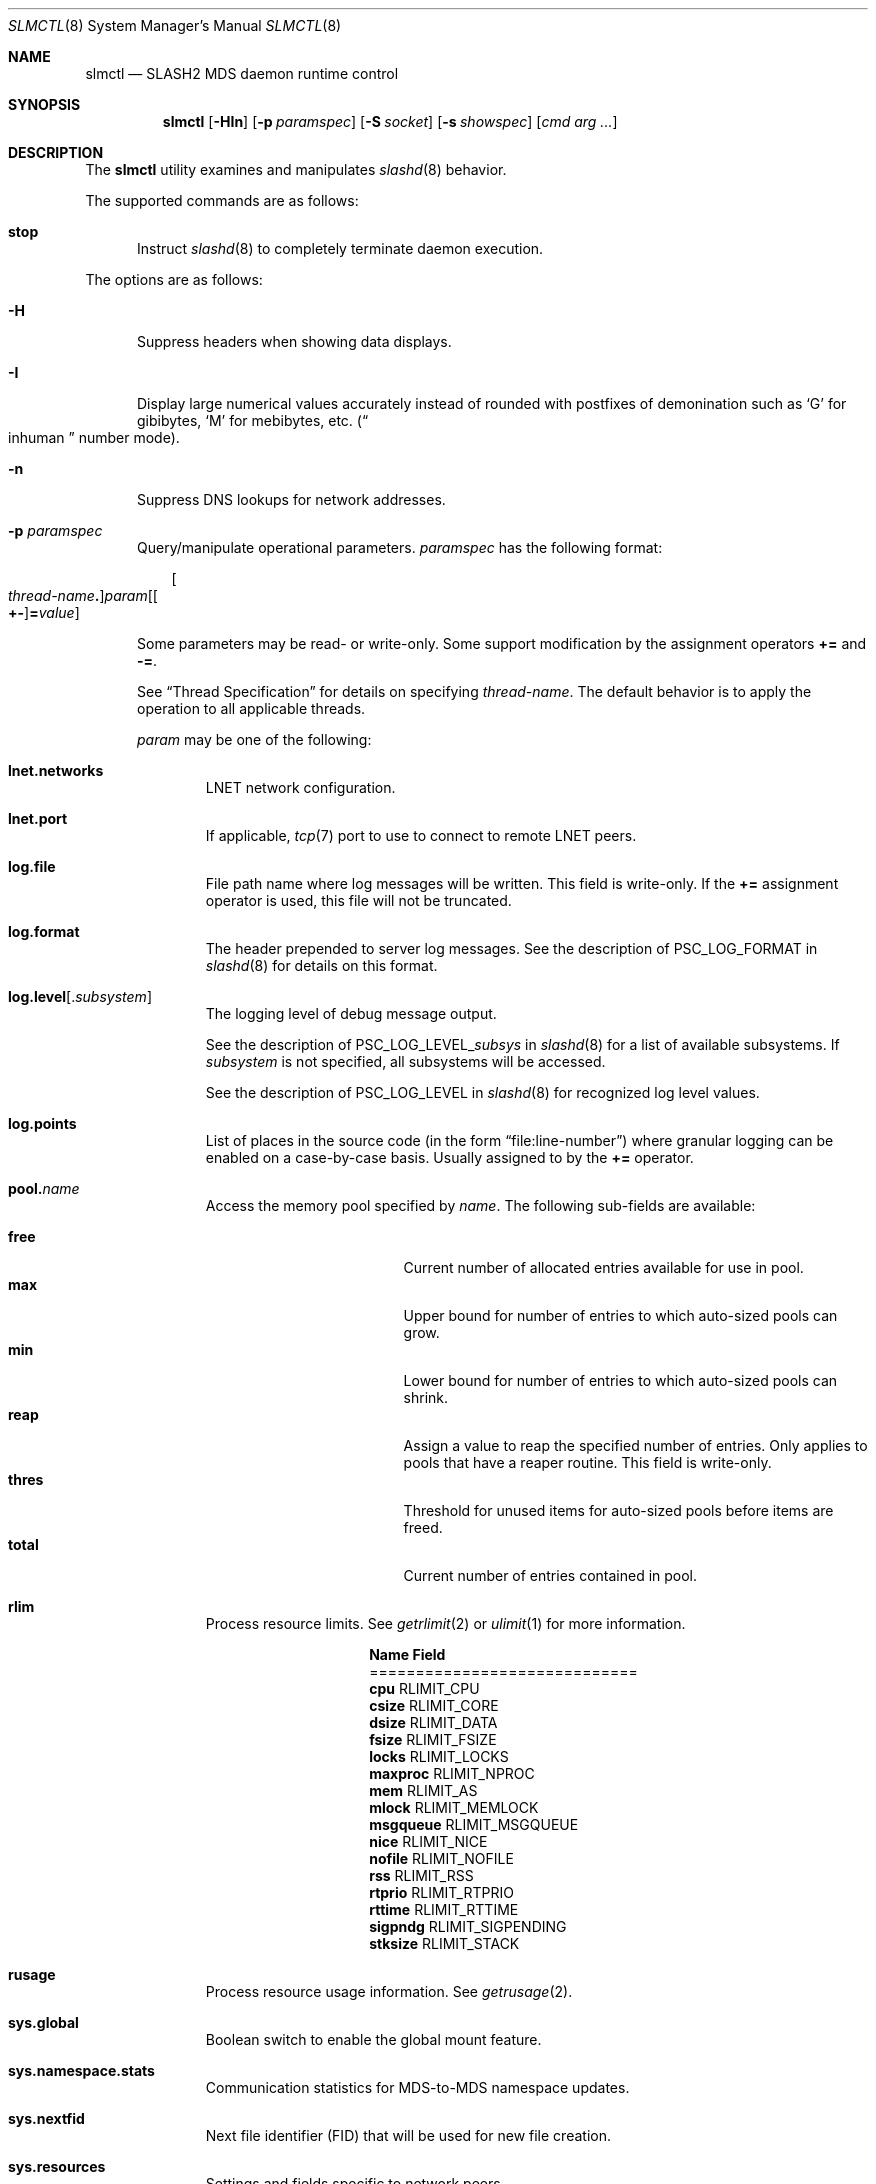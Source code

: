 .\" $Id$
.\" %GPL_START_LICENSE%
.\" ---------------------------------------------------------------------
.\" Copyright 2015, Google, Inc.
.\" Copyright (c) 2008-2015, Pittsburgh Supercomputing Center (PSC).
.\" All rights reserved.
.\"
.\" This program is free software; you can redistribute it and/or modify
.\" it under the terms of the GNU General Public License as published by
.\" the Free Software Foundation; either version 2 of the License, or (at
.\" your option) any later version.
.\"
.\" This program is distributed WITHOUT ANY WARRANTY; without even the
.\" implied warranty of MERCHANTABILITY or FITNESS FOR A PARTICULAR
.\" PURPOSE.  See the GNU General Public License contained in the file
.\" `COPYING-GPL' at the top of this distribution or at
.\" https://www.gnu.org/licenses/gpl-2.0.html for more details.
.\" ---------------------------------------------------------------------
.\" %END_LICENSE%
.\" %PFL_MODULES ctl rpc %
.Dd December 11, 2015
.Dt SLMCTL 8
.ds volume PSC \- SLASH2 Administrator's Manual
.Os http://www.psc.edu/
.Sh NAME
.Nm slmctl
.Nd
.Tn SLASH2 MDS
daemon runtime control
.Sh SYNOPSIS
.Nm slmctl
.Op Fl HIn
.Op Fl p Ar paramspec
.Op Fl S Ar socket
.Op Fl s Ar showspec
.Op Ar cmd arg ...
.Sh DESCRIPTION
The
.Nm
utility examines and manipulates
.Xr slashd 8
behavior.
.Pp
.\" %PFL_INCLUDE $PFL_BASE/doc/pflctl/cmd.mdoc {
.\"	cmds => {
.\"		stop => <<'EOF'
.\"			Instruct
.\"			.Xr slashd 8
.\"			to completely terminate daemon execution.
.\"		EOF
.\"	}
The supported commands are as follows:
.Bl -tag -width 3n
.It Cm stop
Instruct
.Xr slashd 8
to completely terminate daemon execution.
.El
.\" }%
.Pp
The options are as follows:
.Bl -tag -width 3n
.\" %PFL_INCLUDE $PFL_BASE/doc/pflctl/H.mdoc {
.It Fl H
Suppress headers when showing data displays.
.\" }%
.\" %PFL_INCLUDE $PFL_BASE/doc/pflctl/I.mdoc {
.It Fl I
Display large numerical values accurately instead of rounded with
postfixes of demonination such as
.Sq G
for gibibytes,
.Sq M
for mebibytes, etc.\&
.Pq Do inhuman Dc number mode .
.\" }%
.\" %PFL_INCLUDE $PFL_BASE/doc/pflctl/n.mdoc {
.It Fl n
Suppress
.Tn DNS
lookups for network addresses.
.\" }%
.\" %PFL_INCLUDE $PFL_BASE/doc/pflctl/p.mdoc {
.\"	log_xr => "in\n.Xr slashd 8\n",
.\"	params => {
.\"		"sys.namespace.stats" => "Communication statistics for\n.Tn MDS Ns -to- Ns Tn MDS\nnamespace updates.",
.\"		"sys.nextfid" => "Next file identifier\n.Pq Tn FID\nthat will be used for new file creation.",
.\"		"sys.global" => "Boolean switch to enable the global mount feature.",
.\"		"sys.resources" => <<EOF .
.\"			Settings and fields specific to network peers.
.\"			.Bl -tag -width 13n -offset 3n
.\"			EOF
.\"			build_list(
.\"				xid => <<EOF,
.\"					Highest journal transaction identifier peer has received
.\"					for either namespace metadata updates or garbage
.\"					reclamation updates.
.\"				EOF
.\"				disable_bia => <<EOF,
.\"					Whether bmap write lease assignments are administratively
.\"					disabled
.\"					.Pq ION only .
.\"					EOF
.\"				disable_gc => <<EOF,
.\"					Whether garbage collection and reclamation is administratively
.\"					disabled
.\"					.Pq ION only .
.\"					EOF
.\"			) . ".El",
.\"	}
.It Fl p Ar paramspec
Query/manipulate operational parameters.
.Ar paramspec
has the following format:
.Pp
.Bd -unfilled -offset 3n
.Sm off
.Oo Ar thread-name Ns Li .\& Oc Ar param
.Op Oo Li +- Oc Li = Ar value
.Sm on
.Ed
.Pp
Some parameters may be read- or write-only.
Some support modification by the assignment operators
.Li +=
and
.Li -= .
.Pp
See
.Sx Thread Specification
for details on specifying
.Ar thread-name .
The default behavior is to apply the operation to all applicable threads.
.Pp
.Ar param
may be one of the following:
.Bl -tag -width 1n -offset 3n
.It Cm lnet.networks
.Tn LNET
network configuration.
.It Cm lnet.port
If applicable,
.Xr tcp 7
port to use to connect to remote
.Tn LNET
peers.
.It Cm log.file
File path name where log messages will be written.
This field is write-only.
If the
.Li +=
assignment operator is used, this file will not be truncated.
.It Cm log.format
The header prepended to server log messages.
See the description of
.Ev PSC_LOG_FORMAT
in
.Xr slashd 8
for details on this format.
.It Cm log.level Ns Op . Ns Ar subsystem
The logging level of debug message output.
.Pp
See the description of
.Ev PSC_LOG_LEVEL_ Ns Ar subsys
in
.Xr slashd 8
for a list of available subsystems.
If
.Ar subsystem
is not specified, all subsystems will be accessed.
.Pp
See the description of
.Ev PSC_LOG_LEVEL
in
.Xr slashd 8
for recognized log level values.
.It Cm log.points
List of places in the source code (in the form
.Dq file:line-number )
where granular logging can be enabled on a case-by-case
basis.
Usually assigned to by the
.Li +=
operator.
.It Cm pool. Ns Ar name
Access the memory pool specified by
.Ar name .
The following sub-fields are available:
.Pp
.Bl -tag -compact -offset 3n -width 13n
.It Cm free
Current number of allocated entries available for use in pool.
.It Cm max
Upper bound for number of entries to which auto-sized pools can grow.
.It Cm min
Lower bound for number of entries to which auto-sized pools can shrink.
.It Cm reap
Assign a value to reap the specified number of entries.
Only applies to pools that have a reaper routine.
This field is write-only.
.It Cm thres
Threshold for unused items for auto-sized pools before items are freed.
.It Cm total
Current number of entries contained in pool.
.El
.It Cm rlim
Process resource limits.
See
.Xr getrlimit 2
or
.Xr ulimit 1
for more information.
.Pp
.Bl -column "msgqueue" -offset 3n
.It Sy Name Ta Sy Field
.It =============================
.It Cm cpu        Ta Dv RLIMIT_CPU
.It Cm csize      Ta Dv RLIMIT_CORE
.It Cm dsize      Ta Dv RLIMIT_DATA
.It Cm fsize      Ta Dv RLIMIT_FSIZE
.It Cm locks      Ta Dv RLIMIT_LOCKS
.It Cm maxproc    Ta Dv RLIMIT_NPROC
.It Cm mem        Ta Dv RLIMIT_AS
.It Cm mlock      Ta Dv RLIMIT_MEMLOCK
.It Cm msgqueue   Ta Dv RLIMIT_MSGQUEUE
.It Cm nice       Ta Dv RLIMIT_NICE
.It Cm nofile     Ta Dv RLIMIT_NOFILE
.It Cm rss        Ta Dv RLIMIT_RSS
.It Cm rtprio     Ta Dv RLIMIT_RTPRIO
.It Cm rttime     Ta Dv RLIMIT_RTTIME
.It Cm sigpndg    Ta Dv RLIMIT_SIGPENDING
.It Cm stksize    Ta Dv RLIMIT_STACK
.El
.It Cm rusage
Process resource usage information.
See
.Xr getrusage 2 .
.It Cm sys.global
Boolean switch to enable the global mount feature.
.It Cm sys.namespace.stats
Communication statistics for
.Tn MDS Ns -to- Ns Tn MDS
namespace updates.
.It Cm sys.nextfid
Next file identifier
.Pq Tn FID
that will be used for new file creation.
.It Cm sys.resources
Settings and fields specific to network peers.
.Bl -tag -width 13n -offset 3n
.It Cm disable_bia
Whether bmap write lease assignments are administratively
disabled
.Pq ION only .
.It Cm disable_gc
Whether garbage collection and reclamation is administratively
disabled
.Pq ION only .
.It Cm xid
Highest journal transaction identifier peer has received
for either namespace metadata updates or garbage
reclamation updates.
.El
.El
.\" }%
.\" %PFL_INCLUDE $PFL_BASE/doc/pflctl/S.mdoc {
.\"	daemon	=> qq{slashd},
.\"	sock	=> "/var/run/slashd. Ns Ic %h Ns Pa .sock"
.It Fl S Ar socket
Specify an alternative socket file.
The following tokens are replaced in the file name specified:
.Pp
.Bl -tag -offset 3n -width Ds -compact
.It Cm %h
the machine hostname
.It Cm %n
the daemon executable base name, i.e.\&
.Dq slashd
.It Cm %%
a literal
.Sq %
character
.El
.Pp
The default is
.Pa /var/run/slashd. Ns Ic %h Ns Pa .sock .
.\" }%
.\" %PFL_INCLUDE $PFL_BASE/doc/pflctl/show.mdoc {
.\"	show => {
.\"		bmap		=> qq{In-memory bmaps},
.\"		bml		=> qq{Outstanding bmap leases.},
.\"		connections	=> <<EOF,
.\"			Status of peer nodes on the SLASH2 deployment.
.\"			.Pp
.\"			The following flag values may appear:
.\"			.Pp
.\"			.Bl -column "Flagxx" -offset 3n
.\"			.It Sy Flag Ta Sy Description
.\"			.It =====================================
.\"			.It Li C Ta Connecting
.\"			.It Li O Ta Connected
.\"			.It Li F Ta Freeing
.\"			.It Li P Ta Registered for keep alive (ping)
.\"			.El
.\"			EOF
.\"		fidcache	=> qq{.Tn FID\n.Pq file- Ns Tn ID\ncache members.},
.\"		odtables	=> qq{Disk-backed data files.},
.\"		replpairs	=> qq{Replica endpoint traffic.},
.\"		statfs		=> qq{.Tn I/O\nnode backing file system statistics.},
.\"	},
.\"	hashtables => {
.\"		fidc		=> qq{files\n.Po file\n.Tn ID\ncache\n.Pc},
.\"		resnid		=> qq{network resources\n.Pq network Tn ID},
.\"	},
.\"	iostats => {
.\"		qq{jrnlrd- Ns Ar fn ,} => "",
.\"		qq{jrnlwr- Ns Ar fn} =>
.\"		    qq{Data read/written to journal disk file\n.Ar fn .\n.Pp},
.\"	},
.\"	meters => {
.\"		qq{nsupd- Ns Ar peer}	=> qq{Namespace updates to\n.Tn MDS\npeers.},
.\"		qq{reclaim- Ns Ar peer}	=> qq{Garbage collection updates to\n.Tn IO\nsystems.},
.\"	},
.\"	journals => {
.\"		qq{op-journal}	=> qq{Pending operation journal},
.\"	},
.\"	listcaches => {
.\"		fcmhbusy	=> "Files with pending activity e.g.\\&\n.Tn I/O",
.\"		fcmhidle	=> "Clean\n.Pq reapable\nfiles",
.\"		inflightbml	=> "Active bmap lease mode updates",
.\"		pendingbml	=> "Pending bmap lease mode updates",
.\"		replstwkq	=> "Replication status work buffers",
.\"	},
.\"	pools => {
.\"		bmap		=> qq{Block map structures},
.\"	}
.It Fl s Ar showspec
Show values.
.Ar showspec
has the following format:
.Bd -unfilled -offset 3n
.Sm off
.Ar param
.Op : Ar subspec
.Sm on
.Ed
.Pp
.Ar param
may be specified as any non-ambiguous prefix abbreviation of the
following:
.Pp
.Bl -tag -width 1n -offset 3n
.It Cm bmap
In-memory bmaps
.It Cm bml
Outstanding bmap leases.
.It Cm connections
Status of peer nodes on the SLASH2 deployment.
.Pp
The following flag values may appear:
.Pp
.Bl -column "Flagxx" -offset 3n
.It Sy Flag Ta Sy Description
.It =====================================
.It Li C Ta Connecting
.It Li O Ta Connected
.It Li F Ta Freeing
.It Li P Ta Registered for keep alive (ping)
.El
.It Cm fidcache
.Tn FID
.Pq file- Ns Tn ID
cache members.
.It Cm hashtables
Hash table statistics.
.Ar subspec
has the following format:
.Bd -unfilled -offset 3n
.Ar hash-table Ns Op , Ns Ar ...
.Ed
.Pp
.Ar hash-table
may be one of the following:
.Pp
.Bl -tag -compact -offset 3n -width 13n
.It Cm fidc
files
.Po file
.Tn ID
cache
.Pc
.It Cm resnid
network resources
.Pq network Tn ID
.El
.Pp
If
.Ar subspec
is left unspecified, all hash tables will be accessed.
.It Cm journals
Journal statistics.
.Ar subspec
has the following format:
.Pp
.Bd -unfilled -offset 3n
.Ar journal Ns Op , Ns Ar ...
.Ed
.Pp
.Ar journal
may be one of the following:
.Pp
.Bl -tag -compact -offset 3n -width 13n
.It Cm op-journal
Pending operation journal
.El
.Pp
If
.Ar subspec
is left unspecified, all journals will be accessed.
.It Cm listcaches
List cache statistics.
.Ar subspec
has the following format:
.Pp
.Bd -unfilled -offset 3n
.Ar list Ns Op , Ns Ar ...
.Ed
.Pp
.Ar list
may be one of the following:
.Pp
.Bl -tag -compact -offset 3n -width 13n
.It Cm fcmhbusy
Files with pending activity e.g.\&
.Tn I/O
.It Cm fcmhidle
Clean
.Pq reapable
files
.It Cm inflightbml
Active bmap lease mode updates
.It Cm pendingbml
Pending bmap lease mode updates
.It Cm replstwkq
Replication status work buffers
.El
.Pp
If
.Ar subspec
is left unspecified, all list caches will be accessed.
.It Cm lnetif
Lustre network interfaces.
.It Cm loglevels
Thread logging levels.
.Ar subspec
has the following format:
.Bd -unfilled -offset 3n
.Ar thread Ns Op , Ns Ar ...
.Ed
.Pp
See
.Sx Thread Specification
for details on specifying
.Ar thread .
If
.Ar subspec
is left unspecified, all threads will be accessed.
.It Cm meters
Report on ongoing operations in progress meters.
.Ar subspec
has the following format:
.Bd -unfilled -offset 3n
.Ar meter Ns Op , Ns Ar ...
.Ed
.Pp
.Ar meter
may be one of the following:
.Pp
.Bl -tag -compact -offset 3n -width 13n
.It Cm nsupd- Ns Ar peer
Namespace updates to
.Tn MDS
peers.
.It Cm reclaim- Ns Ar peer
Garbage collection updates to
.Tn IO
systems.
.El
.Pp
If
.Ar subspec
is left unspecified, all ongoing operations will be reported.
.It Cm odtables
Disk-backed data files.
.It Cm opstats
Operation counters/statistics.
.Ar subspec
has the following format:
.Pp
.Bd -unfilled -offset 3n
.Ar opstats Ns Op , Ns Ar ...
.Ed
.Pp
.Ar opstats
may be one of the following:
.Pp
.Bl -tag -compact -offset 3n -width 3n
.It Cm lni-rcv- Ns Ar if ,
.It Cm lni-snd- Ns Ar if
Data sent/received per
.Tn LNET
networking interface.
.Pp
.It Cm lusklnd- Ns Ar mode Ns Cm -rcv ,
.It Cm lusklnd- Ns Ar mode Ns Cm -snd
Data sent/received over userland socket networking device.
.Ar mode
may be
.Cm pasv
.Pq passive
or
.Cm aggr
.Pq aggregate .
.Pp
.It Cm rpc- Ns Ar addr Ns Cm -rcv ,
.It Cm rpc- Ns Ar addr Ns Cm -snd
Data sent/received per
.Tn RPC
peer.
.Pp
.El
.Pp
If
.Ar subspec
is left unspecified, all
.Tn I/O
statistics will be accessed.
.It Cm pools
Memory pool statistics.
.Ar subspec
has the following format:
.Bd -unfilled -offset 3n
.Ar pool Ns Op , Ns Ar ...
.Ed
.Pp
.Ar pool
may be one of the following:
.Pp
.Bl -tag -compact -offset 3n -width 13n
.It Cm bmap
Block map structures
.El
.Pp
If
.Ar subspec
is left unspecified, all pools will be accessed.
.It Cm replpairs
Replica endpoint traffic.
.It Cm rpcrqs
Remote procedure calls (RPC).
.It Cm rpcsvcs
.Tn RPC
services.
.It Cm statfs
.Tn I/O
node backing file system statistics.
.It Cm threads
Daemon thread activity and statistics.
.Ar subspec
has the following format:
.Bd -unfilled -offset 3n
.Ar thread Ns Op , Ns Ar ...
.Ed
.Pp
See
.Sx Thread Specification
for details on specifying
.Ar thread .
If
.Ar subspec
is left unspecified, all threads will be accessed.
.El
.Pp
The special value
.Sq \&?
may also be specified to display a list of recognized values.
.\" }%
.El
.\" %PFL_INCLUDE $PFL_BASE/doc/pflctl/thr.mdoc {
.\"	thrs => {
.\"		"slmbchrqthr"			=> "Batch\n.Tn RPC\ntimeout monitor",
.\"		"slmbkdbthr"			=> "",
.\"		"slmbmaptimeothr"		=> "Bmap lease timeout monitor",
.\"		"slmconnthr"			=> "Peer resource connection monitor",
.\"		"slmctlacthr"			=> ".Nm\nconnection acceptor",
.\"		"slmctlthr"			=> ".Nm\nconnection processor",
.\"		"slmdbwkthr"			=> "",
.\"		"slmjcursorthr"			=> "Journal cursor updater thread",
.\"		"slmjnsthr"			=> "Peer\n.Pq Tn MDS\nnamespace updater",
.\"		"slmjreclaimthr"		=> "Peer\n.Pq Tn IOS\ngarbage collection notifier",
.\"		"slmjthr"			=> "Master journal thread",
.\"		"slmlnacthr- Ns Ar %s"		=> ".Tn LNET\nnetwork acceptor thread",
.\"		"slmnbrqthr"			=> "Non-blocking\n.Tn RPC\nreply handler",
.\"		"slmopstimerthr"		=> "Internal operation count updater",
.\"		"slmrcmthr"			=> "Client\n.Tn RPC\nrequest initiator thread",
.\"		"slmrmcthr Ns Ar %02d"		=> "Client\n.Tn RPC\nrequest service thread",
.\"		"slmrmithr Ns Ar %02d"		=> ".Tn I/O\nnode\n.Tn RPC\nrequest service thread",
.\"		"slmrmmthr Ns Ar %02d"		=> ".No Inter- Ns MDS RPC\nrequest service thread",
.\"		"slmupschedthr"			=> "Peer update scheduler thread",
.\"		"slmusklndplthr Ns Ar %d"	=> ".Tn LNET\nuserland socket poll thread",
.\"		"slmwkthr Ns Ar %d"		=> "Generic worker",
.\"		"slmzfskstatmthr"		=> ".Tn ZFS\nstat mount thread",
.\"	}
.Ss Thread Specification
Options which take
.Ar thread-name
parameters may be specified by one or more of the following tokens,
separated by commas:
.Pp
.Bl -tag -compact -offset 3n -width 16n
.It Cm slmbchrqthr
Batch
.Tn RPC
timeout monitor
.It Cm slmbkdbthr
.It Cm slmbmaptimeothr
Bmap lease timeout monitor
.It Cm slmconnthr
Peer resource connection monitor
.It Cm slmctlacthr
.Nm
connection acceptor
.It Cm slmctlthr
.Nm
connection processor
.It Cm slmdbwkthr
.It Cm slmjcursorthr
Journal cursor updater thread
.It Cm slmjnsthr
Peer
.Pq Tn MDS
namespace updater
.It Cm slmjreclaimthr
Peer
.Pq Tn IOS
garbage collection notifier
.It Cm slmjthr
Master journal thread
.It Cm slmlnacthr- Ns Ar %s
.Tn LNET
network acceptor thread
.It Cm slmnbrqthr
Non-blocking
.Tn RPC
reply handler
.It Cm slmopstimerthr
Internal operation count updater
.It Cm slmrcmthr
Client
.Tn RPC
request initiator thread
.It Cm slmrmcthr Ns Ar %02d
Client
.Tn RPC
request service thread
.It Cm slmrmithr Ns Ar %02d
.Tn I/O
node
.Tn RPC
request service thread
.It Cm slmrmmthr Ns Ar %02d
.No Inter- Ns MDS RPC
request service thread
.It Cm slmupschedthr
Peer update scheduler thread
.It Cm slmusklndplthr Ns Ar %d
.Tn LNET
userland socket poll thread
.It Cm slmwkthr Ns Ar %d
Generic worker
.It Cm slmzfskstatmthr
.Tn ZFS
stat mount thread
.It Cm everyone
All threads
.Pq default, where applicable
.El
.\" }%
.\" %PFL_INCLUDE $PFL_BASE/doc/env.mdoc {
.Sh ENVIRONMENT
.Bl -tag -width 3n
.It Ev CTL_SOCK_FILE
Override the default control socket file path.
.El
.\" }%
.Sh FILES
.Bl -tag -width Pa
.It Xo
.Pa /var/run/slashd. Ns Ic %h Ns Pa .sock
.Xc
default
.Xr slashd 8
control socket
.El
.Sh SEE ALSO
.Xr sladm 7 ,
.Xr slashd 8 ,
.Xr slictl 8
